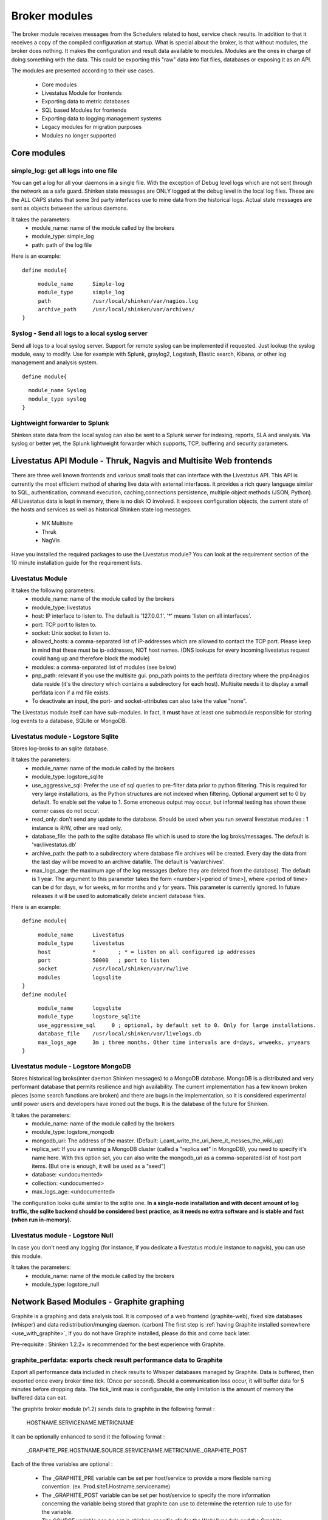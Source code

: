 .. _the_broker_modules:



Broker modules 
===============


The broker module receives messages from the Schedulers related to host, service check results. In addition to that it receives a copy of the compiled configuration at startup. What is special about the broker, is that without modules, the broker does nothing. It makes the configuration and result data available to modules. Modules are the ones in charge of doing something with the data. This could be exporting this "raw" data into flat files, databases or exposing it as an API.

The modules are presented according to their use cases.

  * Core modules
  * Livestatus Module for frontends
  * Exporting data to metric databases
  * SQL based Modules for frontends
  * Exporting data to logging management systems
  * Legacy modules for migration purposes
  * Modules no longer supported



Core modules 
-------------




simple_log: get all logs into one file 
~~~~~~~~~~~~~~~~~~~~~~~~~~~~~~~~~~~~~~~

You can get a log for all your daemons in a single file. With the exception of Debug level logs which are not sent through the network as a safe guard.
Shinken state messages are ONLY logged at the debug level in the local log files. These are the ALL CAPS states that some 3rd party interfaces use to mine data from the historical logs. Actual state messages are sent as objects between the various daemons.

It takes the parameters:
    * module_name: name of the module called by the brokers
    * module_type: simple_log
    * path: path of the log file

Here is an example:
  
::

  
  define module{
  
::

       module_name      Simple-log
       module_type      simple_log
       path             /usr/local/shinken/var/nagios.log
       archive_path     /usr/local/shinken/var/archives/
  }




Syslog - Send all logs to a local syslog server 
~~~~~~~~~~~~~~~~~~~~~~~~~~~~~~~~~~~~~~~~~~~~~~~~


Send all logs to a local syslog server. Support for remote syslog can be implemented
if requested. Just lookup the syslog module, easy to modify. Use for example with Splunk, graylog2, Logstash, Elastic search, Kibana, or other log management and analysis system.
  
::

  
  define module{
  
::

    module_name Syslog
    module_type syslog
  }




Lightweight forwarder to Splunk 
~~~~~~~~~~~~~~~~~~~~~~~~~~~~~~~~


Shinken state data from the local syslog can also be sent to a Splunk server for indexing, reports, SLA and analysis. Via syslog or better yet, the Splunk lightweight forwarder which supports, TCP, buffering and security parameters.



Livestatus API Module - Thruk, Nagvis and Multisite Web frontends 
------------------------------------------------------------------


There are three well known frontends and various small tools that can interface with the Livestatus API. This API is currently the most efficient method
of sharing live data with external interfaces. It provides a rich query language similar to SQL, authentication, command execution, caching,connections persistence, multiple object methods (JSON, Python). All Livestatus data is kept in memory, there is no disk IO involved. It exposes configuration objects, the current state of the hosts and services as well as historical Shinken state log messages.

  * MK Multisite
  * Thruk
  * NagVis

Have you installed the required packages to use the Livestatus module? You can look at the requirement section of the 10 minute installation guide for the requirement lists.



Livestatus Module 
~~~~~~~~~~~~~~~~~~


It takes the following parameters:
    * module_name: name of the module called by the brokers
    * module_type: livestatus
    * host: IP interface to listen to. The default is '127.0.0.1'. '*' means 'listen on all interfaces'.
    * port: TCP port to listen to. 
    * socket: Unix socket to listen to.
    * allowed_hosts: a comma-separated list of IP-addresses which are allowed to contact the TCP port. Please keep in mind that these must be ip-addresses, NOT host names. (DNS lookups for every incoming livestatus request could hang up and therefore block the module)
    * modules: a comma-separated list of modules (see below)
    * pnp_path: relevant if you use the multisite gui. pnp_path points to the perfdata directory where the pnp4nagios data reside (it's the directory which contains a subdirectory for each host). Multisite needs it to display a small perfdata icon if a rrd file exists.
    * To deactivate an input, the port- and socket-attributes can also take the value "none".

The Livestatus module itself can have sub-modules. In fact, it **must** have at least one submodule responsible for storing log events to a database, SQLite or MongoDB. 



Livestatus module - Logstore Sqlite 
~~~~~~~~~~~~~~~~~~~~~~~~~~~~~~~~~~~~


Stores log-broks to an sqlite database.

It takes the parameters:
    * module_name: name of the module called by the brokers
    * module_type: logstore_sqlite
    * use_aggressive_sql: Prefer the use of sql queries to pre-filter data prior to python filtering. This is required for very large installations, as the Python  structures are not indexed when filtering. Optional argument set to 0 by default. To enable set the value to 1. Some erroneous output may occur, but informal testing has shown these corner cases do not occur.
    * read_only: don't send any update to the database. Should be used when you run several livestatus modules : 1 instance is R/W, other are read only.
    * database_file: the path to the sqlite database file which is used to store the log broks/messages. The default is 'var/livestatus.db'
    * archive_path: the path to a subdirectory where database file archives will be created. Every day the data from the last day will be moved to an archive datafile. The default is 'var/archives'.
    * max_logs_age: the maximum age of the log messages (before they are deleted from the database). The default is 1 year. The argument to this parameter takes the form <number>[<period of time>], where <period of time> can be d for days, w for weeks, m for months and y for years. This parameter is currently ignored. In future releases it will be used to automatically delete ancient database files.


Here is an example:
  
::

  
  define module{
  
::

       module_name      Livestatus
       module_type      livestatus
       host             *       ; * = listen on all configured ip addresses
       port             50000   ; port to listen
       socket           /usr/local/shinken/var/rw/live
       modules          logsqlite
  }
  define module{
  
::

       module_name      logsqlite
       module_type      logstore_sqlite
       use_aggressive_sql     0 ; optional, by default set to 0. Only for large installations.
       database_file    /usr/local/shinken/var/livelogs.db
       max_logs_age     3m ; three months. Other time intervals are d=days, w=weeks, y=years
  }




Livestatus module - Logstore MongoDB 
~~~~~~~~~~~~~~~~~~~~~~~~~~~~~~~~~~~~~


Stores historical log broks(inter daemon Shinken messages) to a MongoDB database. MongoDB is a distributed and very performant database that permits resilience and high availability. The current implementation has a few known broken pieces (some search functions are broken) and there are bugs in the implementation, so it is considered experimental until power users and developers have ironed out the bugs. It is the database of the future for Shinken.

It takes the parameters:
    * module_name: name of the module called by the brokers
    * module_type: logstore_mongodb
    * mongodb_uri: The address of the master. (Default: i_cant_write_the_uri_here_it_messes_the_wiki_up) 
    * replica_set: If you are running a MongoDB cluster (called a "replica set" in MongoDB), you need to specify it's name here. With this option set, you can also write the mongodb_uri as a comma-separated list of host:port items. (But one is enough, it will be used as a "seed")
    * database: <undocumented>
    * collection: <undocumented>
    * max_logs_age: <undocumented>

The configuration looks quite similar to the sqlite one. **In a single-node installation and with decent amount of log traffic, the sqlite backend should be considered best practice, as it needs no extra software and is stable and fast (when run in-memory).**



Livestatus module - Logstore Null 
~~~~~~~~~~~~~~~~~~~~~~~~~~~~~~~~~~


In case you don't need any logging (for instance, if you dedicate a livestatus module instance to nagvis), you can use this module.

It takes the parameters:
    * module_name: name of the module called by the brokers
    * module_type: logstore_null


.. _the_broker_modules#network_based_modules_-_graphite_graphing:

Network Based Modules - Graphite graphing 
------------------------------------------


Graphite is a graphing and data analysis tool. It is composed of a web frontend (graphite-web), fixed size databases (whisper) and data redistribution/munging daemon. (carbon) The first step is :ref:`having Graphite installed somewhere <use_with_graphite>`, if you do not have Graphite installed, please do this and come back later.

Pre-requisite : Shinken 1.2.2+ is recommended for the best experience with Graphite.



graphite_perfdata: exports check result performance data to Graphite 
~~~~~~~~~~~~~~~~~~~~~~~~~~~~~~~~~~~~~~~~~~~~~~~~~~~~~~~~~~~~~~~~~~~~~


Export all performance data included in check results to Whisper databases managed by Graphite. Data is buffered, then exported once every broker time tick. (Once per second). Should a communication loss occur, it will buffer data for 5 minutes before dropping data. The tick_limit max is configurable, the only limitation is the amount of memory the buffered data can eat.

The graphite broker module (v1.2) sends data to graphite in the following format :

   HOSTNAME.SERVICENAME.METRICNAME
  
It can be optionally enhanced to send it the following format :

   _GRAPHITE_PRE.HOSTNAME.SOURCE.SERVICENAME.METRICNAME._GRAPHITE_POST
  
Each of the three variables are optional :

  * The _GRAPHITE_PRE variable can be set per host/service to provide a more flexible naming convention. (ex. Prod.site1.Hostname.servicename)
  * The _GRAPHITE_POST variable can be set per host/service to specify the more information concerning the variable being stored that graphite can use to determine the retention rule to use for the variable.
  * The SOURCE variable can be set in shinken-specific.cfg for the WebUI module and the Graphite broker.

Metric names are converted from Shinken's format to a more restrictive Graphite naming. Unsupported characters are converted to "_" underscore. So do not be surprised to see that some names differ in the WebUI or directly in Graphite. Permitted characters in Graphite are "A-Za-z_.", the hyphen character is permitted from Shinken, though only future versions of Graphite will support it.

Performance data transfer method can be set to pickle, which is a binary format that can send data more efficiently than raw ascii.

It takes the following parameters:
    * module_name:   name of the module called by the brokers
    * module_type:   graphite_perfdata
    * host:          ip address of the graphite server running a carbon instance
    * port:          port where carbon listens for metrics (default: 2003 for raw socket, 2004 for pickle encoded data)
    * use_pickle:    Use a more efficient transport for sending check results to graphite instead of raw data on the socket (v1.2)
    * tick_limit:    Number of ticks to buffer performance data during a communication outage with Graphite. On tick limit exceeded, flush to /dev/null and start buffering again. (v1.2)
    * graphite_data_source:    Set the source name for all data coming from shinken sent to Graphite. This helps diferentiate between data from other sources for the same hostnames. (ex. Diamond, statsd, ganglia, shinken) (v1.2)

Here is an example:
  
::

  
  define module {
  
::

  module_name Graphite-Perfdata
  host xx.xx.xx.xx
  module_type graphite_perfdata
  port 2004 ; default port 2003 for raw data on the socket, 2004 for pickled data
  use_pickle 1 ; default value is 0, 1 for pickled data
  tick_limit 300 ; Default value 300
  graphite_data_source shinken ; default is that the variable is unset
  }




SQL Based Modules - PNP4Nagios Graphing 
----------------------------------------


PNP4Nagios is a graphing tool that has a web interface for RRDTool based databases. Shinken can export performance data to an npcd database which will feed the RRD files (fixed sized round robin databases). You can :ref:`learn how to install PNP4Nagios <use_with_pnp>` if you haven't done it already.



npcdmod: export perfdatas to a PNP interface 
~~~~~~~~~~~~~~~~~~~~~~~~~~~~~~~~~~~~~~~~~~~~~


Export all perfdata for PNP.

It takes the parameters:
    * module_name: name of the module called by the brokers
    * module_type: npcdmod
    * path: path to the npcd config file
Here is an example:
  
::

  
  define module{
   module_name  NPCD
   module_type  npcdmod
   config_file  /usr/local/pnp4nagios/etc/npcd.cfg
  }





SQL Based Modules - Frontend Centreon2 
---------------------------------------


Centreon2 use a NDO database, so you will need the ndodb_mysql module for it.



ndodb_mysql: Export to a NDO Mysql database 
~~~~~~~~~~~~~~~~~~~~~~~~~~~~~~~~~~~~~~~~~~~~


Export status into a NDO/Mysql database. It needs the python module MySQLdb (apt-get install python-mysqldb or easy_install MySQL-python).

It takes the parameters:
    * module_name: name of the module called by the brokers
    * module_type: ndodb_mysql
    * database: database name (ex ndo)
    * user: database user 
    * password: database user passworddt
    * host: database host
    * character_set: utf8 is a good one

Here is an example:
  
::

  
  define module{
  
::

       module_name      ToNdodb_Mysql
       module_type      ndodb_mysql
       database         ndo       ; database name
       user             root      ; user of the database
       password         root      ; must be changed
       host             localhost ; host to connect to
       character_set    utf8      ;optionnal, UTF8 is the default
  }









File based Legacy modules - perfdata export 
--------------------------------------------




service_perfdata: export service perfdatas to a flat file 
~~~~~~~~~~~~~~~~~~~~~~~~~~~~~~~~~~~~~~~~~~~~~~~~~~~~~~~~~~


It takes the parameters:
    * module_name: name of the module called by the brokers
    * module_type: service_perfdata
    * path: path to the service perfdata file you want

Here is an example:
  
::

  
  define module{
  
::

       module_name      Service-Perfdata
       module_type      service_perfdata
       path             /usr/local/shinken/src/var/service-perfdata
  }




host_perfdata: export host perfdatas to a flat file 
~~~~~~~~~~~~~~~~~~~~~~~~~~~~~~~~~~~~~~~~~~~~~~~~~~~~


It takes the parameters:
    * module_name: name of the module called by the brokers
    * module_type: host_perfdata
    * path: path to the host perfdata file you want

Here is an example:
  
::

  
  define module{
  
::

       module_name      Host-Perfdata
       module_type      host_perfdata
       path             /usr/local/shinken/src/var/host-perfdata
  }





Legacy File based Modules - Old CGI or VShell 
----------------------------------------------


The Old CGI and VShell use the flat file export. If you can, avoid it! It has awful performance, all modern UIs no longer use this.



status_dat: export status into a flat file 
~~~~~~~~~~~~~~~~~~~~~~~~~~~~~~~~~~~~~~~~~~~


Export all status into a flat file in the old Nagios format. It's for small/medium environment because it's very slow to parse. It can be used by the Nagios CGI. It also export the objects.cache file for this interface.

It takes the parameters:
    * module_name: name of the module called by the brokers
    * module_type: status_dat
    * status_file: path of the status.dat file            /usr/local/shinken/var/status.dat
    * object_cache_file: path of the objects.cache file
    * status_update_interval: interval in seconds to generate the status.dat file
  
::

       
Here is an example:
  
::

  
  define module{
  
::

       module_name              Status-Dat
       module_type              status_dat
       status_file              /usr/local/shinken/var/status.data
       object_cache_file        /usr/local/shinken/var/objects.cache
       status_update_interval   15 ; update status.dat every 15s
  }








Deprecated or unsupported modules 
----------------------------------




SQL Based MerlinDB 
~~~~~~~~~~~~~~~~~~~


This interface is no longer supported and is going to be completely removed from Shinken.



SQL based ndodb_oracle - Icinga web frontend using NDO Oracle 
~~~~~~~~~~~~~~~~~~~~~~~~~~~~~~~~~~~~~~~~~~~~~~~~~~~~~~~~~~~~~~


This interface is no longer supported and is going to be completely removed from Shinken.



CouchDB: Export to a Couchdb database 
~~~~~~~~~~~~~~~~~~~~~~~~~~~~~~~~~~~~~~


This interface is no longer supported and is going to be completely removed from Shinken.
